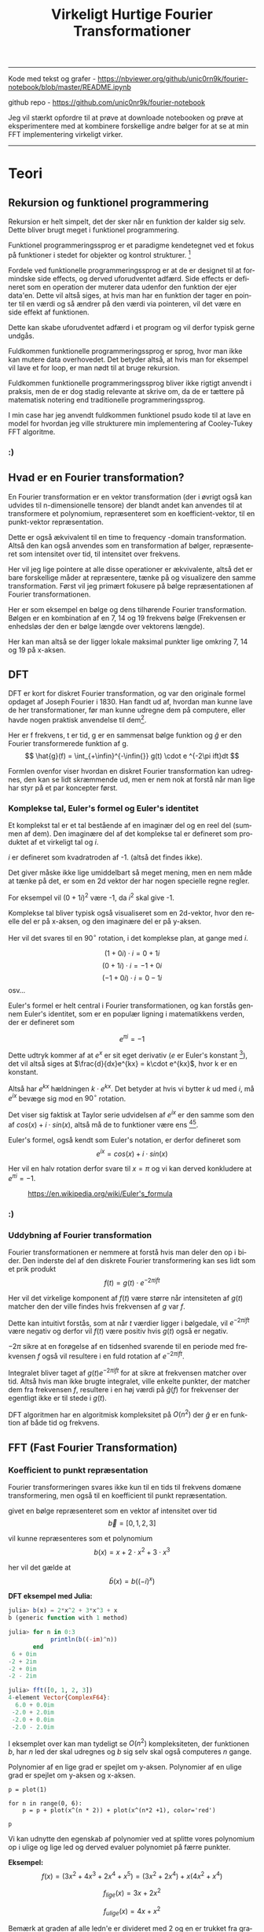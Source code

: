 #+latex_header: \setlength{\parindent}{0pt}
#+STARTUP: showall indent latexpreview entitiespretty
#+TITLE: Virkeligt Hurtige Fourier Transformationer

#+LANGUAGE: da
#+LATEX_HEADER: \usepackage[AUTO]{babel}
#+LATEX_HEADER: \usepackage{pdfpages}

#+OPTIONS: toc:nil
#+options: date:nil

-----
Kode med tekst og grafer - https://nbviewer.org/github/unic0rn9k/fourier-notebook/blob/master/README.ipynb

github repo - [[https://github.com/unic0nr9k/fourier-notebook]]

\bigskip

Jeg vil stærkt opfordre til at prøve at downloade notebooken og prøve at eksperimentere med at kombinere forskellige andre bølger for at se at min FFT implementering virkeligt virker.
-----

#+TOC: headlines 2

\newpage

* Teori
** Rekursion og funktionel programmering

Rekursion er helt simpelt, det der sker når en funktion der kalder sig selv.
Dette bliver brugt meget i funktionel programmering.

Funktionel programmeringssprog er et paradigme kendetegnet ved
et fokus på funktioner i stedet for objekter og kontrol strukturer. [fn:2]

\bigskip

Fordele ved funktionelle programmeringssprog er at de er designet til at formindske side effects,
og derved uforudventet adfærd.
Side effects er defineret som en operation der muterer data udenfor den funktion der ejer data'en.
Dette vil altså siges, at hvis man har en funktion der tager en pointer til en værdi og så ændrer på
den værdi via pointeren, vil det være en side effekt af funktionen.

Dette kan skabe uforudventet adfærd i et program og vil derfor typisk gerne undgås.

Fuldkommen funktionelle programmeringssprog er sprog, hvor man ikke kan mutere data overhovedet.
Det betyder altså, at hvis man for eksempel vil lave et for loop, er man nødt til at bruge rekursion.

Fuldkommen funktionelle programmeringssprog bliver ikke rigtigt anvendt i praksis,
men de er dog stadig relevante at skrive om, da de er tættere på matematisk notering
end traditionelle programmeringssprog.

I min case har jeg anvendt fuldkommen funktionel psudo kode til at lave en model
for hvordan jeg ville strukturere min implementering af Cooley-Tukey FFT algoritme.

[fn:2] https://en.wikipedia.org/wiki/Functional_programming

*** :)
\newpage

** Hvad er en Fourier transformation?

En Fourier transformation er en vektor transformation (der i øvrigt også kan udvides til n-dimensionelle tensore)
der blandt andet kan anvendes til at transformere et polynomium,
repræsenteret som en koefficient-vektor, til en punkt-vektor repræsentation.

Dette er også ækvivalent til en time to frequency -domain transformation.
Altså den kan også anvendes som en transformation af bølger, repræsenteret som intensitet over tid, til intensitet over frekvens.

Her vil jeg lige pointere at alle disse operationer er ækvivalente, altså det er bare forskellige måder at repræsentere, tænke på og visualizere den samme transformation.
Først vil jeg primært fokusere på bølge repræsentationen af Fourier transformationen.

\bigskip

Her er som eksempel en bølge og dens tilhørende Fourier transformation.
Bølgen er en kombination af en 7, 14 og 19 frekvens bølge (Frekvensen er enhedsløs der den er bølge længde over vektorens længde).

[[./source_plot2.png]]

Her kan man altså se der ligger lokale maksimal punkter lige omkring 7, 14 og 19 på x-aksen.
[[./plot2.png]]

\bigskip

** DFT
DFT er kort for diskret Fourier transformation, og var den originale formel opdaget af Joseph Fourier i 1830.
Han fandt ud af, hvordan man kunne lave de her transformationer, før man kunne udregne dem på computere,
eller havde nogen praktisk anvendelse til dem[fn:3].

Her er f frekvens, t er tid, g er en sammensat bølge funktion og $\hat{g}$ er den Fourier transformerede funktion af g.
$$
\hat{g}(f) = \int_{+\infin}^{-\infin{}} g(t) \cdot e ^{-2\pi ift}dt
$$

Formlen ovenfor viser hvordan en diskret Fourier transformation kan udregnes,
den kan se lidt skræmmende ud, men er nem nok at forstå når man lige har styr på et par koncepter først.

\bigskip

[fn:3] https://en.wikipedia.org/wiki/Joseph_Fourier

*** Komplekse tal, Euler's formel og Euler's identitet

Et komplekst tal er et tal bestående af en imaginær del og en reel del (summen af dem).
Den imaginære del af det komplekse tal er defineret som produktet af et
virkeligt tal og $i$.

$i$ er defineret som kvadratroden af -1. (altså det findes ikke).

Det giver måske ikke lige umiddelbart så meget mening, men en nem måde at tænke på det,
er som en 2d vektor der har nogen specielle regne regler.

For eksempel vil $(0 + 1i)^2$ være -1, da $i^2$ skal give -1.

Komplekse tal bliver typisk også visualiseret som en 2d-vektor,
hvor den reelle del er på x-aksen, og den imaginære del er på y-aksen.

Her vil det svares til en $90^\circ$ rotation, i det komplekse plan, at gange med $i$.

$$
(1 + 0i) \cdot i = 0 + 1i
$$
$$
(0 + 1i) \cdot i = -1 + 0i
$$
$$
(-1 + 0i) \cdot i = 0 - 1i
$$
osv...

\newpage

Euler's formel er helt central i Fourier transformationen, og kan forstås gennem Euler's identitet,
som er en populær ligning i matematikkens verden, der er defineret som

$$
e^{\pi i} = -1
$$

Dette udtryk kommer af at $e^x$ er sit eget derivativ ($e$ er Euler's konstant [fn:4]),
det vil altså siges at $\frac{d}{dx}e^{kx} = k\cdot e^{kx}$, hvor k er en konstant.

Altså har $e^{kx}$ hældningen $k \cdot e^{kx}$.
Det betyder at hvis vi bytter $k$ ud med $i$, må $e^{ix}$ bevæge sig mod en $90^\circ$ rotation.

\bigskip

Det viser sig faktisk at Taylor serie udvidelsen af $e^{ix}$ er den samme som den af $cos(x) + i \cdot sin(x)$,
altså må de to funktioner være ens [fn:5][fn:6].

Euler's formel, også kendt som Euler's notation, er derfor defineret som
$$
e^{ix} = cos(x) + i \cdot sin(x)
$$

Her vil en halv rotation derfor svare til $x=\pi$ og vi kan derved konkludere at $e^{\pi i} = -1$.

#+caption: https://en.wikipedia.org/wiki/Euler's_formula
#+attr_latex: :width 120
[[./eulers_formula.png]]

[fn:4] https://en.wikipedia.org/wiki/Euler%27s_constant
[fn:5] https://socratic.org/questions/how-do-you-use-a-taylor-series-to-prove-euler-s-formula
[fn:6] https://en.wikipedia.org/wiki/Euler's_formula

*** :)
\newpage

*** Uddybning af Fourier transformation

Fourier transformationen er nemmere at forstå hvis man deler den op i bider.
Den inderste del af den diskrete Fourier transformering kan ses lidt som et prik produkt
$$
f(t) = g(t) \cdot e ^{-2\pi ift}
$$

Her vil det virkelige komponent af $f(t)$ være større når intensiteten af $g(t)$
matcher den der ville findes hvis frekvensen af $g$ var $f$.

Dette kan intuitivt forstås, som at når $t$ værdier ligger i bølgedale, vil $e^{-2\pi ift}$ være negativ
og derfor vil $f(t)$ være positiv hvis $g(t)$ også er negativ.

$-2\pi$ sikre at en forøgelse af en tidsenhed svarende til en periode med frekvensen $f$ også vil resultere
i en fuld rotation af $e^{-2\pi ift}$.

\bigskip

Integralet bliver taget af $g(t)e^{-2\pi ift}$ for at sikre at frekvensen matcher over tid.
Altså hvis man ikke brugte integralet,
ville enkelte punkter, der matcher dem fra frekvensen $f$, resultere i en høj værdi på $\hat{g}(f)$ for frekvenser der egentligt ikke er til stede i $g(t)$.

\bigskip

DFT algoritmen har en algoritmisk kompleksitet på $O(n^2)$ der $\hat{g}$ er en funktion af både tid og frekvens.

\newpage

** FFT (Fast Fourier Transformation)

*** Koefficient to punkt repræsentation

Fourier transformeringen svares ikke kun til en tids til frekvens domæne transformering,
men også til en koefficient til punkt repræsentation.

\bigskip

givet en bølge repræsenteret som en vektor af intensitet over tid
$$
\vec{b} = [0, 1, 2, 3]
$$

vil kunne repræsenteres som et polynomium
$$
b(x) = x + 2\cdot x^2 + 3\cdot x^3
$$

her vil det gælde at
$$
\hat{b}(x) = b((-i)^x)
$$

*DFT eksempel med Julia:*
#+begin_src julia
julia> b(x) = 2*x^2 + 3*x^3 + x
b (generic function with 1 method)

julia> for n in 0:3
            println(b((-im)^n))
       end
 6 + 0im
-2 + 2im
-2 + 0im
-2 - 2im

julia> fft([0, 1, 2, 3])
4-element Vector{ComplexF64}:
  6.0 + 0.0im
 -2.0 + 2.0im
 -2.0 + 0.0im
 -2.0 - 2.0im
#+end_src

I eksemplet over kan man tydeligt se $O(n^2)$ kompleksiteten,
der funktionen $b$, har $n$ led der skal udregnes
og $b$ sig selv skal også computeres $n$ gange.

\newpage

Polynomier af en lige grad er spejlet om y-aksen.
Polynomier af en ulige grad er spejlet om y-aksen og x-aksen.

#+BEGIN_SRC sage even_and_odd.png
p = plot(1)

for n in range(0, 6):
    p = p + plot(x^(n * 2)) + plot(x^(n*2 +1), color='red')

p
#+END_SRC

#+caption: Lavet med sagemath
#+RESULTS:
[[file:/home/unic0rn9k/.sage/temp/unic0rn9k/22709/tmp_b6z75wcz.png]]

Vi kan udnytte den egenskab af polynomier ved at splitte vores polynomium op i ulige og lige led
og derved evaluer polynomiet på færre punkter.

\bigskip

*Eksempel:*
$$
f(x) = (3x^2 + 4x^3 + 2x^4 + x^5) = (3x^2 + 2x^4) + x(4x^2 + x^4)
$$

$$
f_{lige}(x) = 3x + 2x^2
$$

$$
f_{ulige}(x) = 4x + x^2
$$

Bemærk at graden af alle ledn'e er divideret med 2 og en er trukket fra graden af det ulige polynomium.
Dette gør at vektor repræsentationen af $f_{lige}$ og $f_{ulige}$ vil svares til alle de lige/ulige værdier fra $\vec{f}$,
samlet i nye vektorer. Her vil dimensionen af ${\vec{f_{lige}}}$ og ${\vec{f_{lige}}}$ altså være $n/2$, hvor $n$ er dimensionen af $\vec{f}$.

$$
f(x) = f_{lige}(x^2) + x \cdot f_{ulige}(x^2)
$$

For negative x-værdier, er det altså kun $f_{ulige}$ der skal sættes i minus,
der de lige kun er spejlet om y-aksen.

$$
f(-x) = f_{lige}(x^2) - x \cdot f_{ulige}(x^2)
$$

Her fra bliver $f$ delt op i lige og ulige koefficienter rekursivt indtil den skal evalueres på et punkt.

For at kunne forsætte herfra uden at bryde rekursion, skal vi kunne generare $n$ tal, der alle giver 1 når opløftet i $n$'de.
Her skal $n$ altid være $2^{noget}$, for at polynomiet kan deles op i positive og negative par rekursivt ned til en koefficient.

\bigskip

*** n'th roots of unity

Her anvendes Euler's formel til at udregne $n$ komplekse tal der er liggeligt fordelt på en enheds cirkel.
De punkter bliver noteret som $\omega_n$ og kan udregnes med

$$
\omega_n = e^{\frac{-2\pi i}{n}}
$$

#+caption: http://www.euroinformatica.ro/documentation/programming/!!!Algorithms_CORMEN!!!/images/fig853_02.jpg
#+attr_latex: :width 120
[[./nth_root_of_unity.jpg]]

Her vil $\omega^{j+1}$ svares til en $n$'de del rotation om enheds cirklen fra $\omega^j$.

Alle \omega punkter har tilsvarende negative punkter spejlet om 0,0
$$
-\omega_n^j = \omega_n^{j+\frac{n}{2}}
$$

\bigskip

$\vec{f}$ vil blive udregnet ved at evaluere $f$ for vær værdi af $j$, hvor $j$ antager værdierne fra 0 til $n/2$.

$$
f(\omega^{j+\frac{n}{2}}_n) = f_{lige}(\omega^j_{n/2}) - \omega^j_n \cdot f_{ulige}(\omega^j_{n/2})
$$
$$
f(\omega^j_n) = f_{lige}(\omega^j_{n/2}) + \omega^j_n \cdot f_{ulige}(\omega^j_{n/2})
$$

Her bliver $f(\omega_n^j)$ evalueret rekursivt indtil et 0 grads polynomium er tilbage, hvor FFT'en skal returnere koefficient af polynomiet.
De negative evalueringer bliver placeret på højrehåndssiden af den resulterende vektor og de positive på højre side.

\bigskip

I min kode har jeg divideret $n$ med 2 i de rekursive kald i stedet for at anvende $\omega^2$, der det vil give det same resultat.

\begin{equation}
\begin{split}
\omega_n^2 &= e^{\frac{-2\pi i \cdot 2}{n}} \\
&= e^{\frac{-2\pi i}{n/2}} \\
&= \omega_{\frac{n}{2}}
\end{split}
\end{equation}

* Tooling (programmering)
Jeg valgte at skrive koden til denne case i rust, da jeg er komfortabel med sproget,
og gerne ville eksperimentere med at lave en hurtig implementering af Cooley-Tukey algoritmen.

Rust er et rigtigt hurtigt sprog, dette skyldes blandt andet at det bruger llvm som backend,
men også rust's brug af zero-cost-abstractions.

Jeg valgte at skrive koden i en jupyter notebook, da jeg ikke havde nogen egentlig
applikation af min kode i tankerne under forløbet.
Det viste sig også at være super praktisk til at lave TDD (test driven development),
da det betød jeg kunne smide nogen grafer ind, og have dem opdateret i næsten realtime,
mens jeg arbejdede på implementeringen af FFT algoritmen.

** Rust sprog paradimer
Rust er et memory-safe programmeringssprog,
hvilket betyder at det by-default ikke lader en skrive koder, der kan resultere i undefined-behavior[fn:1].
Dette betyder at rust har en borrow-checker der ikke lader ens kode compile' hvis det bryder nogen regler defineret i rust sprog specifikationerne.
Man kan for eksempel ikke bruge en reference i flere funktioner på en gang, og alle værdier skal makkeres med
en mutability specificer, der bestemmer om man kan ændre på den. Derudover introducere rust også et koncept der hedder lifetimes,
som kort sagt betyder at kompileren sikre at man ikke kan bruge references til værdier der er blevet deallokeret.

\bigskip

Disse regler er ikke absolutte. Man kan makkere kode som `unsafe` for at slippe uden om reglerne introduceret af compileren.

I min kode har jeg for eksempel valgt at lave en meget unsafe implementering af FFT algoritmen,
men har så lavet en safe wrapper til den, der sikre at man ikke kan introducere undefined behavior i sin kode ved brug af min algoritme.

[fn:1] https://doc.rust-lang.org/reference/behavior-considered-undefined.html

* Min implementering af FFT algoritmen
I min implementering af Cooley-Tukey algoritmen har jeg ikke valgt at tage en fuldkommen funktionel tilgang.
Jeg har i stedet valgt at bruge pointere der bliver shiftet til højre for hvert rekursivt kaldt.
Dette gør at jeg har kunne lave en safe wrapper funktion der tjekker om længden af input vektoren er $2^{noget}$
og derefter allokere alt hukommelse der skal anvendes på en gang (Dette er hurtigere en mange små).

#+begin_src rust
fn fft<const LEN: usize>(x: StaticVecRef<Complex<f32>, LEN>)
    -> [Complex<f32>; LEN]
{
    // Tjek om dimensionaliteten af vektoren er valid.
    assert_eq!(LEN & (LEN - 1), 0);
    // Allokere en kopi af x (input vektoren).
    let mut ret = **x;
    // Kald til rekursiv funktion
    unsafe{ unsafe_fft::<LEN>(x.as_ptr(), ret.as_mut_ptr(), LEN, 1) };
    // Implicit return.
    ret
}
#+end_src

fft funktionen allokere altså et stykke hukommelse på samme størrelse som input vektoren, som det eneste.

* Kan den blive endnu hurtigere?
I min fft bliver $\omega_n$ udregnet for hvert rekursivt kald hvor $n$ er støre end 1.
Dette er ret unødvendigt, der man altid kan udregne $\omega_{n/2}$ kan udregnes ud fra $\omega_n$.

Her kan man altså udregne $n$ \omega-værdier for $\omega_n$, hvor $n$ er et virkeligt stort tal,
på compiletime.

Dette bliver kald for twiddle factors.

Her ville man altså kunne for et signifikant performance increase,
ved at indicere ind i et array med præ-udregnede twiddle factors, når Fourier transformation til en vektor med færre dimensioner end $n$ skal udregnes.

* Bibliografi

1: Undefined-behavior - https://doc.rust-lang.org/reference/behavior-considered-undefined.html

2: Funktionel programmering - https://en.wikipedia.org/wiki/Functional_programming

3: Fourier - https://en.wikipedia.org/wiki/Joseph_Fourier

4: Euler's konstant - https://en.wikipedia.org/wiki/Euler%27s_constant

5: Euler's formel bevis med Taylor serier - https://socratic.org/questions/how-do-you-use-a-taylor-series-to-prove-euler-s-formula

6: Euler's formel - https://en.wikipedia.org/wiki/Euler's_formula

* Bilag

Kode som pdf vedhæftet på næste side...
Grafer kan ikke vises i pdf'en, derfor anbefaler jeg at kigge på notebook'en linket til i toppen af dokumentet.

\includepdf[pages=-]{notebook.pdf}
